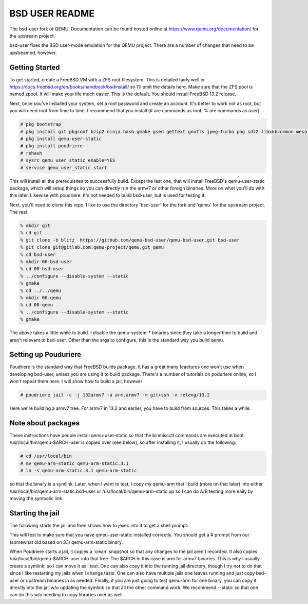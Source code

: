 ===============
BSD USER README
===============

The bsd-user fork of QEMU. Documentation can be found hosted online at
`<https://www.qemu.org/documentation/>`_ for the upstream project.

bsd-user fixes the BSD user-mode emulation for the QEMU project. There are a
number of changes that need to be upstreamed, however.

Getting Started
===============

To get started, create a FreeBSD VM with a ZFS root filesystem. This is detailed
fairly well in `<https://docs.freebsd.org/en/books/handbook/bsdinstall/>`_ so
I'll omit the details here. Make sure that the ZFS pool is named zpool. It will
make your life much easier. This is the default. You should install FreeBSD 13.2
release.

Next, once you've installed your system, set a root password and create an
account. It's better to work not as root, but you will need root from time to
time. I recommend that you install (# are commands as root, % are commands as user)

.. code-block:: shell

  # pkg bootstrap
  # pkg install git pkgconf bzip2 ninja bash gmake gsed gettext gnutls jpeg-turbo png sdl2 libxkbcommon mesa-libs zstd libslirp sndio python libproxy meson pixman bison
  # pkg install qemu-user-static
  # pkg install poudriere
  # rehash
  # sysrc qemu_user_static_enable=YES
  # service qemu_user_static start

This will install all the prerequisites to successfully build. Except the last
one, that will install FreeBSD's qemu-user-static package, which will setup
things so you can directly run the armv7 or other foreign binaries. More on what
you'll do with this later. Likewise with poudriere. It's not needed to build
bsd-user, but is used for testing it.

Next, you'll need to clone this repo. I like to use the directory 'bsd-user'
for the fork and 'qemu' for the upstream project. The rest 

.. code-block:: shell

  % mkdir git
  % cd git
  % git clone -b blitz  https://github.com/qemu-bsd-user/qemu-bsd-user.git bsd-user
  % git clone git@gitlab.com:qemu-project/qemu.git qemu
  % cd bsd-user
  % mkdir 00-bsd-user
  % cd 00-bsd-user
  % ../configure --disable-system --static
  % gmake
  % cd ../../qemu
  % mkdir 00-qemu
  % cd 00-qemu
  % ../configure --disable-system --static
  % gmake

The above takes a little while to build. I disable the qemu-system-* binaries
since they take a longer time to build and aren't relevant to bsd-user. Other
than the args to configure, this is the standard way you build qemu.

Setting up Pouduriere
====================

Poudriere is the standard way that FreeBSD builds package. It has a great many
feaetures one won't use when developing bsd-user, unless you are using it to
build package. There's a number of tutorials on poduriere online, so I won't
repeat them here. I will show how to build a jail, however

.. code-block:: shell

  # poudriere jail -c -j 132armv7 -a arm.armv7 -m git+ssh -v releng/13.2

Here we're building a armv7 tree. For armv7 in 13.2 and earlier, you have to
build from sources. This takes a while.

Note about packages
===================
These instructions have people install qemu-user-static so that the binmiscctl
commands are executed at boot. /usr/local/bin/qemu-$ARCH-user is copied over
(see below), so after installing it, I usually do the following:

.. code-block:: shell

  # cd /usr/local/bin
  # mv qemu-arm-static qemu-arm-static.3.1
  # ln -s qemu-arm-static.3.1 qemu-arm-static

so that the binary is a symlink. Later, when I want to test, I copy my qemu-arm
that I build (more on that later) into either
/usr/local/bin/qemu-arm-static.bsd-user or /usr/local/bin/qemu-arm-static.up
so I can do A/B testing more eaily by moving the symbolic link.

Starting the jail
=================

The following starts the jail and then shows how to jexec into it to get a shell
prompt:

.. code-block:: shell
  # poudriere jail -s -j 132armv7
  # jls
  <listing of the jails to get the jail number>
  # jexec X
  # 

This will test to make sure that you have qmeu-user-static installed
correctly. You should get a # prompt from our (somewhat old based on 3.1)
qemu-arm-static binary.

When Poudriere starts a jail, it copies a 'clean' snapshot so that any changes
to the jail aren't recorded. It also copies /usr/local/bin/qemu-$ARCH-user into
that tree. The $ARCH in this case is arm for armv7 binaries. This is why I
usually create a symlink: so I can move it as I test. One can also copy it into
the running jail directory, though I try not to do that since I like restarting
my jails when I change tests. One can also have multiple jails one leaves
running and just copy bsd-user or upstream binaries in as needed. Finally, if
you are just going to test qemu-arm for one binary, you can copy it directly
into the jail w/o updating the symlink so that all the other command work. We
recommend --static so that one can do this w/o needing to copy libraries over as
well.


